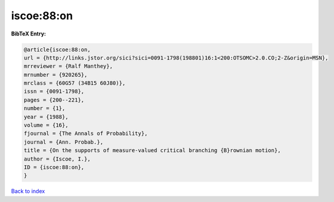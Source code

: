 iscoe:88:on
===========

.. :cite:t:`iscoe:88:on`

.. bibliography:: ../../All.bib

**BibTeX Entry:**

.. code-block:: bibtex

   @article{iscoe:88:on,
   url = {http://links.jstor.org/sici?sici=0091-1798(198801)16:1<200:OTSOMC>2.0.CO;2-Z&origin=MSN},
   mrreviewer = {Ralf Manthey},
   mrnumber = {920265},
   mrclass = {60G57 (34B15 60J80)},
   issn = {0091-1798},
   pages = {200--221},
   number = {1},
   year = {1988},
   volume = {16},
   fjournal = {The Annals of Probability},
   journal = {Ann. Probab.},
   title = {On the supports of measure-valued critical branching {B}rownian motion},
   author = {Iscoe, I.},
   ID = {iscoe:88:on},
   }

`Back to index <../index>`_
